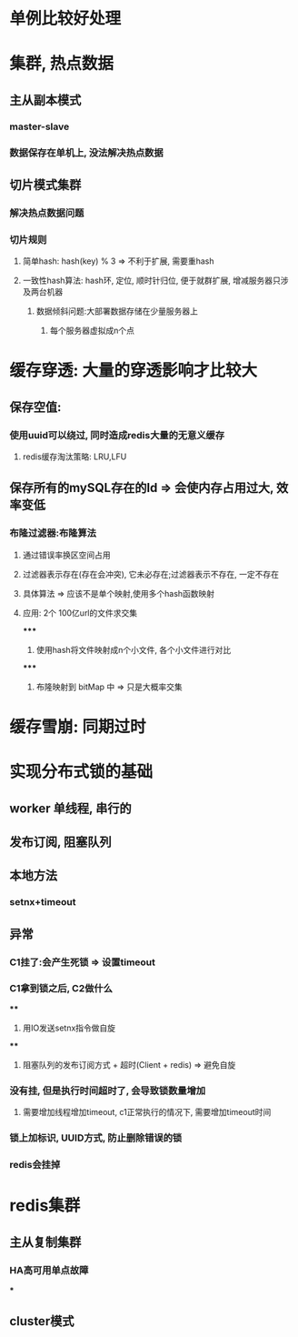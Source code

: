 * 单例比较好处理
* 集群, 热点数据
** 主从副本模式
*** master-slave
*** 数据保存在单机上, 没法解决热点数据
** 切片模式集群
*** 解决热点数据问题
*** 切片规则
**** 简单hash: hash(key) % 3 => 不利于扩展, 需要重hash
**** 一致性hash算法: hash环, 定位, 顺时针归位, 便于就群扩展, 增减服务器只涉及两台机器
***** 数据倾斜问题:大部署数据存储在少量服务器上
****** 每个服务器虚拟成n个点
* 缓存穿透: 大量的穿透影响才比较大
** 保存空值:
*** 使用uuid可以绕过, 同时造成redis大量的无意义缓存
**** redis缓存淘汰策略: LRU,LFU
** 保存所有的mySQL存在的Id => 会使内存占用过大, 效率变低
*** 布隆过滤器:布隆算法
**** 通过错误率换区空间占用
**** 过滤器表示存在(存在会冲突), 它未必存在;过滤器表示不存在, 一定不存在
**** 具体算法 => 应该不是单个映射,使用多个hash函数映射
**** 应用: 2个 100亿url的文件求交集
*****
1. 使用hash将文件映射成n个小文件, 各个小文件进行对比
*****
2. 布隆映射到 bitMap 中 => 只是大概率交集
* 缓存雪崩: 同期过时
* 实现分布式锁的基础
** worker 单线程, 串行的
** 发布订阅, 阻塞队列
** 本地方法
*** setnx+timeout
** 异常
*** C1挂了:会产生死锁 => 设置timeout
*** C1拿到锁之后, C2做什么
****
1. 用IO发送setnx指令做自旋
****
2. 阻塞队列的发布订阅方式 + 超时(Client + redis) => 避免自旋
*** 没有挂, 但是执行时间超时了, 会导致锁数量增加
**** 需要增加线程增加timeout, c1正常执行的情况下, 需要增加timeout时间
*** 锁上加标识, UUID方式, 防止删除错误的锁
*** redis会挂掉
* redis集群
** 主从复制集群
*** HA高可用单点故障
***
** cluster模式